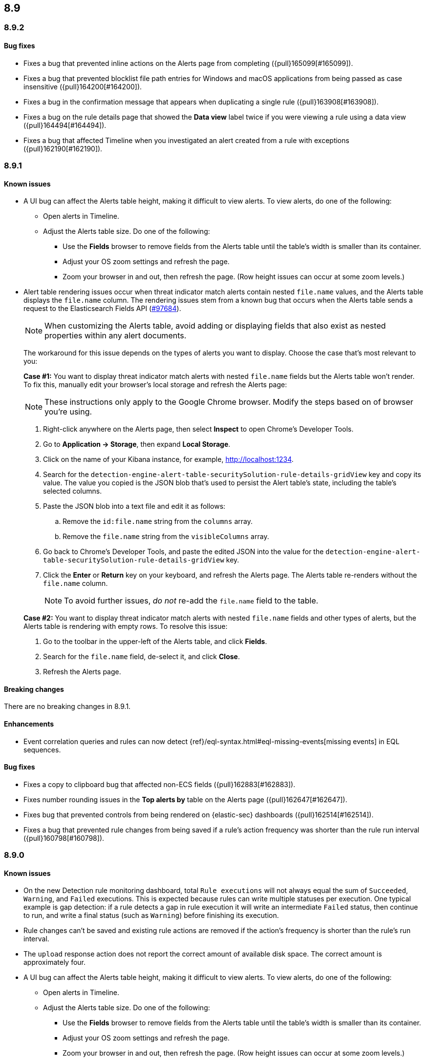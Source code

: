 [[release-notes-header-8.9.0]]
== 8.9

[discrete]
[[release-notes-8.9.2]]
=== 8.9.2

[discrete]
[[bug-fixes-8.9.2]]
==== Bug fixes

* Fixes a bug that prevented inline actions on the Alerts page from completing ({pull}165099[#165099]).
* Fixes a bug that prevented blocklist file path entries for Windows and macOS applications from being passed as case insensitive ({pull}164200[#164200]).
* Fixes a bug in the confirmation message that appears when duplicating a single rule ({pull}163908[#163908]).
* Fixes a bug on the rule details page that showed the **Data view** label twice if you were viewing a rule using a data view ({pull}164494[#164494]).
* Fixes a bug that affected Timeline when you investigated an alert created from a rule with exceptions ({pull}162190[#162190]).

[discrete]
[[release-notes-8.9.1]]
=== 8.9.1

[discrete]
[[known-issue-8.9.1]]
==== Known issues

* A UI bug can affect the Alerts table height, making it difficult to view alerts. To view alerts, do one of the following:

** Open alerts in Timeline. 
** Adjust the Alerts table size. Do one of the following:

*** Use the **Fields** browser to remove fields from the Alerts table until the table's width is smaller than its container. 
*** Adjust your OS zoom settings and refresh the page.
*** Zoom your browser in and out, then refresh the page. (Row height issues can occur at some zoom levels.)

* Alert table rendering issues occur when threat indicator match alerts contain nested `file.name` values, and the Alerts table displays the `file.name` column. The rendering issues stem from a known bug that occurs when the Alerts table sends a request to the Elasticsearch Fields API (https://github.com/elastic/elasticsearch/issues/97684[#97684]).
+
NOTE: When customizing the Alerts table, avoid adding or displaying fields that also exist as nested properties within any alert documents.

+
The workaround for this issue depends on the types of alerts you want to display. Choose the case that's most relevant to you:

+
**Case #1:** You want to display threat indicator match alerts with nested `file.name` fields but the Alerts table won't render. To fix this, manually edit your browser's local storage and refresh the Alerts page:

+
NOTE: These instructions only apply to the Google Chrome browser. Modify the steps based on of browser you're using.
+

. Right-click anywhere on the Alerts page, then select *Inspect* to open Chrome's Developer Tools.
. Go to *Application -> Storage*, then expand *Local Storage*. 
. Click on the name of your Kibana instance, for example, http://localhost:1234. 
. Search for the `detection-engine-alert-table-securitySolution-rule-details-gridView` key and copy its value. The value you copied is the JSON blob that's used to persist the Alert table's state, including the table's selected columns. 
. Paste the JSON blob into a text file and edit it as follows: 
.. Remove the `id:file.name` string from the `columns` array.  
.. Remove the `file.name` string from the `visibleColumns` array. 
. Go back to Chrome's Developer Tools, and paste the edited JSON into the value for the `detection-engine-alert-table-securitySolution-rule-details-gridView` key.
. Click the *Enter* or *Return* key on your keyboard, and refresh the Alerts page. The Alerts table re-renders without the `file.name` column.
+
NOTE: To avoid further issues, _do not_ re-add the `file.name` field to the table.   

+
**Case #2:** You want to display threat indicator match alerts with nested `file.name` fields and other types of alerts, but the Alerts table is rendering with empty rows. To resolve this issue: 

. Go to the toolbar in the upper-left of the Alerts table, and click *Fields*. 
. Search for the `file.name` field, de-select it, and click *Close*.
. Refresh the Alerts page. 

[discrete]
[[breaking-changes-8.9.1]]
==== Breaking changes

There are no breaking changes in 8.9.1.

[discrete]
[[enhancements-8.9.1]]
==== Enhancements
* Event correlation queries and rules can now detect {ref}/eql-syntax.html#eql-missing-events[missing events] in EQL sequences.

[discrete]
[[bug-fixes-8.9.1]]
==== Bug fixes 

* Fixes a copy to clipboard bug that affected non-ECS fields ({pull}162883[#162883]).
* Fixes number rounding issues in the *Top alerts by* table on the Alerts page ({pull}162647[#162647]).
* Fixes bug that prevented controls from being rendered on {elastic-sec} dashboards ({pull}162514[#162514]).
* Fixes a bug that prevented rule changes from being saved if a rule's action frequency was shorter than the rule run interval ({pull}160798[#160798]).

[discrete]
[[release-notes-8.9.0]]
=== 8.9.0

[discrete]
[[known-issue-8.9.0]]
==== Known issues

* On the new Detection rule monitoring dashboard, total `Rule executions` will not always equal the sum of `Succeeded`, `Warning`, and `Failed` executions. This is expected because rules can write multiple statuses per execution. One typical example is gap detection: if a rule detects a gap in rule execution it will write an intermediate `Failed` status, then continue to run, and write a final status (such as `Warning`) before finishing its execution.
* Rule changes can't be saved and existing rule actions are removed if the action's frequency is shorter than the rule's run interval.
* The `upload` response action does not report the correct amount of available disk space. The correct amount is approximately four.
* A UI bug can affect the Alerts table height, making it difficult to view alerts. To view alerts, do one of the following:

** Open alerts in Timeline. 
** Adjust the Alerts table size. Do one of the following:

*** Use the **Fields** browser to remove fields from the Alerts table until the table's width is smaller than its container. 
*** Adjust your OS zoom settings and refresh the page.
*** Zoom your browser in and out, then refresh the page. (Row height issues can occur at some zoom levels.)

* Alert table rendering issues occur when threat indicator match alerts contain nested `file.name` values, and the Alerts table displays the `file.name` column. The rendering issues stem from a known bug that occurs when the Alerts table sends a request to the Elasticsearch Fields API (https://github.com/elastic/elasticsearch/issues/97684[#97684]).
+
NOTE: When customizing the Alerts table, avoid adding or displaying fields that also exist as nested properties within any alert documents.

+
The workaround for this issue depends on the types of alerts you want to display. Choose the case that's most relevant to you:

+
**Case #1:** You want to display threat indicator match alerts with nested `file.name` fields but the Alerts table won't render. To fix this, manually edit your browser's local storage and refresh the Alerts page:

+
NOTE: These instructions only apply to the Google Chrome browser. Modify the steps based on of browser you're using.
+

. Right-click anywhere on the Alerts page, then select *Inspect* to open Chrome's Developer Tools.
. Go to *Application -> Storage*, then expand *Local Storage*. 
. Click on the name of your Kibana instance, for example, http://localhost:1234. 
. Search for the `detection-engine-alert-table-securitySolution-rule-details-gridView` key and copy its value. The value you copied is the JSON blob that's used to persist the Alert table's state, including the table's selected columns. 
. Paste the JSON blob into a text file and edit it as follows: 
.. Remove the `id:file.name` string from the `columns` array.  
.. Remove the `file.name` string from the `visibleColumns` array. 
. Go back to Chrome's Developer Tools, and paste the edited JSON into the value for the `detection-engine-alert-table-securitySolution-rule-details-gridView` key.
. Click the *Enter* or *Return* key on your keyboard, and refresh the Alerts page. The Alerts table re-renders without the `file.name` column.
+
NOTE: To avoid further issues, _do not_ re-add the `file.name` field to the table.   

+
**Case #2:** You want to display threat indicator match alerts with nested `file.name` fields and other types of alerts, but the Alerts table is rendering with empty rows. To resolve this issue: 

. Go to the toolbar in the upper-left of the Alerts table, and click *Fields*. 
. Search for the `file.name` field, de-select it, and click *Close*.
. Refresh the Alerts page. 

[discrete]
[[breaking-changes-8.9.0]]
==== Breaking changes

There are no breaking changes in 8.9.0.

[discrete]
[[deprecations-8.9.0]]
==== Deprecations
* Removes the option to use the legacy navigation menu ({pull}158094[#158094]).
* General prebuilt threat indicator match rules were deprecated and replaced with improved indicator-type rules. 

[discrete]
[[features-8.9.0]]
==== New features
* Allows you to install the Cloud Security Posture Management (CSPM) integration via CloudFormation ({pull}159994[#159994]).
* Creates a new dashboard, Cloud Native Vulnerability Management, that provides an overview of vulnerabilities on your cloud hosts ({pull}159699[#159699]).
* Allows you to group vulnerabilities by resource (host) on the Vulnerabilities Findings page, and creates a Resource flyout that displays detailed vulnerability findings for individual hosts ({pull}159873[#159873], {pull}158987[#158987]).
* Adds a new custom dashboard, "Detection rule monitoring" ({pull}159875[#159875]).
* Allows you to anonymize event field values sent to AI Assistant ({pull}159857[#159857]).
* Adds a *Chat* button that opens AI Assistant to the alert details flyout ({pull}159633[#159633]).
* Updates AI Assistant to let you create and delete custom system prompts and default conversations ({pull}159365[#159365]).
* Allows you to add alert tags ({pull}157786[#157786]).
* Adds the ability to automatically isolate a host through a rule’s endpoint response action ({pull}152424[#152424]). 
* Moves response actions to General Availability.
* Adds a new response action that allows you to upload files to an endpoint that has {elastic-endpoint} installed ({pull}157208[#157208]).
* Makes the Lateral Movement Detection advanced analytics package General Availability, and adds the ability to detect malicious activities in Windows RDP events (https://github.com/elastic/integrations/pull/6588[#6588]).

[discrete]
[[enhancements-8.9.0]]
==== Enhancements
* Makes it easier to set up exceptions by auto-populating exception conditions and values with relevant alert data  ({pull}159075[#159075]).  
* Adds a *Last response* dropdown menu to the Rules table that allows you to filter rules by the status of their last execution ("Succeeded", "Warning", or "Failed") ({pull}159865[#159865]).
* Creates a Lens dashboard for monitoring the use of tokens by AI Assistant ({pull}159075[#159075]).
* Creates a connector for D3 Security ({pull}158569[#158569]).
* Improves the interface for installing and upgrading Elastic prebuilt rules ({pull}158450[#158450]).
* Shows a rule's actions on its details page ({pull}158189[#158189]).
* Allows you to add Lens visualizations to cases from the visualization's *More actions* menu ({pull}154918[#154918]).
* Adds a tooltip to snoozed rules that shows exactly when alerting will resume ({pull}157407[#157407]).
* Enhances the Data Exfiltration Detection package by adding the ability to detect exfiltration anomalies through USB devices and Airdrop (https://github.com/elastic/integrations/pull/6577[#6577]).

[discrete]
[[bug-fixes-8.9.0]]
==== Bug fixes
* Fixes a bug that prevented rule exceptions from being auto-populated when you created a new exception from an alert's **Take action** menu ({pull}159908[#159908]). 
* Fixes a UI bug that overlaid **Default Risk score** values as you created a new rule.
* Fixes a bug that restricted the number of cloud accounts that could appear on the Cloud Security Posture dashboard to 10 ({pull}157233[#157233]).
* Fixes a bug that allowed you to save a rule with an alert filter missing a query ({pull}159690[#159690]).
* Fixes unexpected filtering behavior on the Alerts page. Now, when you select a filter that excludes all alerts, an empty table now appears as expected ({pull}160374[#160374]).
* Fixes a UI bug where the **Label** field in the Investigation Guide form incorrectly turns red when the entered value is correct ({pull}160574[#160574], {pull}160577[#160577]).
* Fixes a bug that caused rules to snooze longer than specified ({pull}152873[#152873]).
